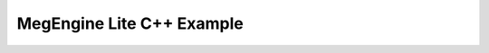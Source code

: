 .. _megengine-lite-cpp-example:

==========================
MegEngine Lite C++ Example
==========================



